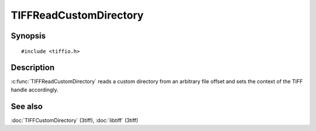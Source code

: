 TIFFReadCustomDirectory
======================

Synopsis
--------

.. highlight:: c

::

    #include <tiffio.h>

.. c:function:: int TIFFReadCustomDirectory(TIFF* tif, toff_t diroff, const TIFFFieldArray* infoarray)

Description
-----------

:c:func:`TIFFReadCustomDirectory` reads a custom directory from an
arbitrary file offset and sets the context of the TIFF handle
accordingly.

See also
--------

:doc:`TIFFCustomDirectory` (3tiff),
:doc:`libtiff` (3tiff)
